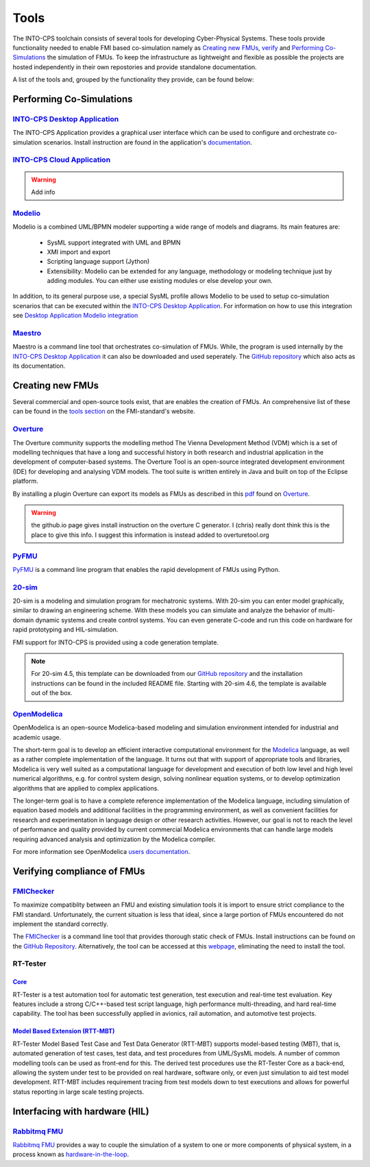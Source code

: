Tools
=====

The INTO-CPS toolchain consists of several tools for developing Cyber-Physical Systems.
These tools provide functionality needed to enable FMI based co-simulation namely as `Creating new FMUs`_, verify_ and `Performing Co-Simulations`_ the simulation of FMUs.
To keep the infrastructure as lightweight and flexible as possible the projects are hosted independently in their own repostories and provide standalone documentation.

A list of the tools and, grouped by the functionality they provide, can be found below:


Performing Co-Simulations
-------------------------

`INTO-CPS Desktop Application <https://into-cps-association.readthedocs.io/projects/desktop-application/en/latest/>`__
^^^^^^^^^^^^^^^^^^^^^^^^^^^^^^^^^^^^^^^^^^^^^^^^^^^^^^^^^^^^^^^^^^^^^^^^^^^^^^^^^^^^^^^^^^^^^^^^^^^^^^^^^^^^^^^^^^^^^^

The INTO-CPS Application provides a graphical user interface which can be used to configure and orchestrate co-simulation scenarios.
Install instruction are found in the application's `documentation <https://into-cps-association.readthedocs.io/projects/desktop-application/en/latest/>`__.

`INTO-CPS Cloud Application <https://github.com/INTO-CPS-Association/into-cps-application-cloud>`__
^^^^^^^^^^^^^^^^^^^^^^^^^^^^^^^^^^^^^^^^^^^^^^^^^^^^^^^^^^^^^^^^^^^^^^^^^^^^^^^^^^^^^^^^^^^^^^^^^^^

.. warning::
    Add info


`Modelio <https://www.modelio.org/>`__
^^^^^^^^^^^^^^^^^^^^^^^^^^^^^^^^^^^^^^

Modelio is a combined UML/BPMN modeler supporting a wide range of models and diagrams.
Its main features are:
    
    * SysML support integrated with UML and BPMN
    * XMI import and export
    * Scripting language support (Jython)
    * Extensibility: Modelio can be extended for any language, methodology or modeling technique just by adding modules. You can either use existing modules or else develop your own.

.. image:: images/tools_modelio.jpg
    :align: center

In addition, to its general purpose use, a special SysML profile allows Modelio to be used to setup co-simulation scenarios that can be executed within the `INTO-CPS Desktop Application`_.
For information on how to use this integration see `Desktop Application Modelio integration <https://into-cps-association.readthedocs.io/projects/desktop-application/en/latest/integrations.html#modelio>`_

`Maestro <https://github.com/INTO-CPS-Association/maestro>`__
^^^^^^^^^^^^^^^^^^^^^^^^^^^^^^^^^^^^^^^^^^^^^^^^^^^^^^^^^^^^^

Maestro is a command line tool that orchestrates co-simulation of FMUs. 
While, the program is used internally by the `INTO-CPS Desktop Application`_ it can also be downloaded and used seperately.
The `GitHub repository <https://github.com/INTO-CPS-Association/maestro>`__ which also acts as its documentation.


Creating new FMUs
-----------------

Several commercial and open-source tools exist, that are enables the creation of FMUs.
An comprehensive list of these can be found in the `tools section <https://fmi-standard.org/tools/>`_ on the FMI-standard's website.

`Overture <http://overturetool.org>`__
^^^^^^^^^^^^^^^^^^^^^^^^^^^^^^^^^^^^^^
The Overture community supports the modelling method The Vienna Development Method (VDM) which is a set of modelling techniques that have a long and successful history in both research and industrial application in the development of computer-based systems.
The Overture Tool is an open-source integrated development environment (IDE) for developing and analysing VDM models. 
The tool suite is written entirely in Java and built on top of the Eclipse platform.

.. image:: images/tools_overture.png
    :align: center

By installing a plugin Overture can export its models as FMUs as described in this `pdf <http://raw.github.com/overturetool/documentation/master/documentation/UserGuideOvertureIDE/OvertureIDEUserGuide.pdf>`__ found on Overture_.

.. warning::
    the github.io page gives install instruction on the overture C generator. 
    I (chris) really dont think this is the place to give this info. 
    I suggest this information is instead added to overturetool.org

`PyFMU <https://into-cps-association.readthedocs.io/projects/pyfmu/en/develop/>`__
^^^^^^^^^^^^^^^^^^^^^^^^^^^^^^^^^^^^^^^^^^^^^^^^^^^^^^^^^^^^^^^^^^^^^^^^^^^^^^^^^^
PyFMU_ is a command line program that enables the rapid development of FMUs using Python.

`20-sim <https://www.20sim.com/>`__
^^^^^^^^^^^^^^^^^^^^^^^^^^^^^^^^^^^
20-sim is a modeling and simulation program for mechatronic systems. 
With 20-sim you can enter model graphically, similar to drawing an engineering scheme. 
With these models you can simulate and analyze the behavior of multi-domain dynamic systems and create control systems.
You can even generate C-code and run this code on hardware for rapid prototyping and HIL-simulation.

.. image:: images/tools_20sim.jpg
    :align: center

FMI support for INTO-CPS is provided using a code generation template. 

.. note::
    For 20-sim 4.5, this template can be downloaded from our `GitHub repository <https://into-cps-association.github.io/constituent-model-development/20sim.html>`__ and the installation instructions can be found in the included README file.
    Starting with 20-sim 4.6, the template is available out of the box.


`OpenModelica <https://www.openmodelica.org/>`__
^^^^^^^^^^^^^^^^^^^^^^^^^^^^^^^^^^^^^^^^^^^^^^^^
OpenModelica is an open-source Modelica-based modeling and simulation environment intended for industrial and academic usage.

.. image:: images/tools_openmodelica.png
    :align: center

The short-term goal is to develop an efficient interactive computational environment for the `Modelica <modelica.org>`__ language, as well as a rather complete implementation of the language.
It turns out that with support of appropriate tools and libraries, Modelica is very well suited as a computational language for development and execution of both low level and high level numerical algorithms, e.g. for control system design, solving nonlinear equation systems, or to develop optimization algorithms that are applied to complex applications.

The longer-term goal is to have a complete reference implementation of the Modelica language, including simulation of equation based models and additional facilities in the programming environment, as well as convenient facilities for research and experimentation in language design or other research activities. However, our goal is not to reach the level of performance and quality provided by current commercial Modelica environments that can handle large models requiring advanced analysis and optimization by the Modelica compiler.

For more information see OpenModelica `users documentation <https://openmodelica.org/useresresources/userdocumentation>`__.

.. _verify:

Verifying compliance of FMUs
----------------------------

`FMIChecker <https://github.com/INTO-CPS-Association/FMI-VDM-Model>`__
^^^^^^^^^^^^^^^^^^^^^^^^^^^^^^^^^^^^^^^^^^^^^^^^^^^^^^^^^^^^^^^^^^^^^^

To maximize compatiblity between an FMU and existing simulation tools it is import to ensure strict compliance to the FMI standard.
Unfortunately, the current situation is less that ideal, since a large portion of FMUs encountered do not implement the standard correctly.

.. image:: images/tools_fmichecker.png
    :align: center

The FMIChecker_ is a command line tool that provides thorough static check of FMUs.
Install instructions can be found on the `GitHub Repository <https://github.com/INTO-CPS-Association/FMI-VDM-Model>`__. Alternatively, the tool can be accessed at this `webpage <https://sweng.au.dk/fmiutils/fmichecker>`__, eliminating the need to install the tool. 

RT-Tester
^^^^^^^^^

`Core <https://www.verified.de/products/rt-tester/>`__
~~~~~~~~~~~~~~~~~~~~~~~~~~~~~~~~~~~~~~~~~~~~~~~~~~~~~~

RT-Tester is a test automation tool for automatic test generation, test execution and real-time test evaluation. 
Key features include a strong C/C++-based test script language, high performance multi-threading, and hard real-time capability.
The tool has been successfully applied in avionics, rail automation, and automotive test projects.

`Model Based Extension (RTT-MBT) <https://www.verified.de/products/model-based-testing/>`__
~~~~~~~~~~~~~~~~~~~~~~~~~~~~~~~~~~~~~~~~~~~~~~~~~~~~~~~~~~~~~~~~~~~~~~~~~~~~~~~~~~~~~~~~~~~

RT-Tester Model Based Test Case and Test Data Generator (RTT-MBT) supports model-based testing (MBT), that is, automated generation of test cases, test data, and test procedures from UML/SysML models.
A number of common modelling tools can be used as front-end for this.
The derived test procedures use the RT-Tester Core as a back-end, allowing the system under test to be provided on real hardware, software only, or even just simulation to aid test model development.
RTT-MBT includes requirement tracing from test models down to test executions and allows for powerful status reporting in large scale testing projects.

Interfacing with hardware (HIL)
-------------------------------

`Rabbitmq FMU <https://github.com/INTO-CPS-Association/fmu-rabbitmq>`__
^^^^^^^^^^^^^^^^^^^^^^^^^^^^^^^^^^^^^^^^^^^^^^^^^^^^^^^^^^^^^^^^^^^^^^^

`Rabbitmq FMU`_ provides a way to couple the simulation of a system to one or more components of physical system, in a process known as `hardware-in-the-loop <https://en.wikipedia.org/wiki/Hardware-in-the-loop_simulation>`__.

